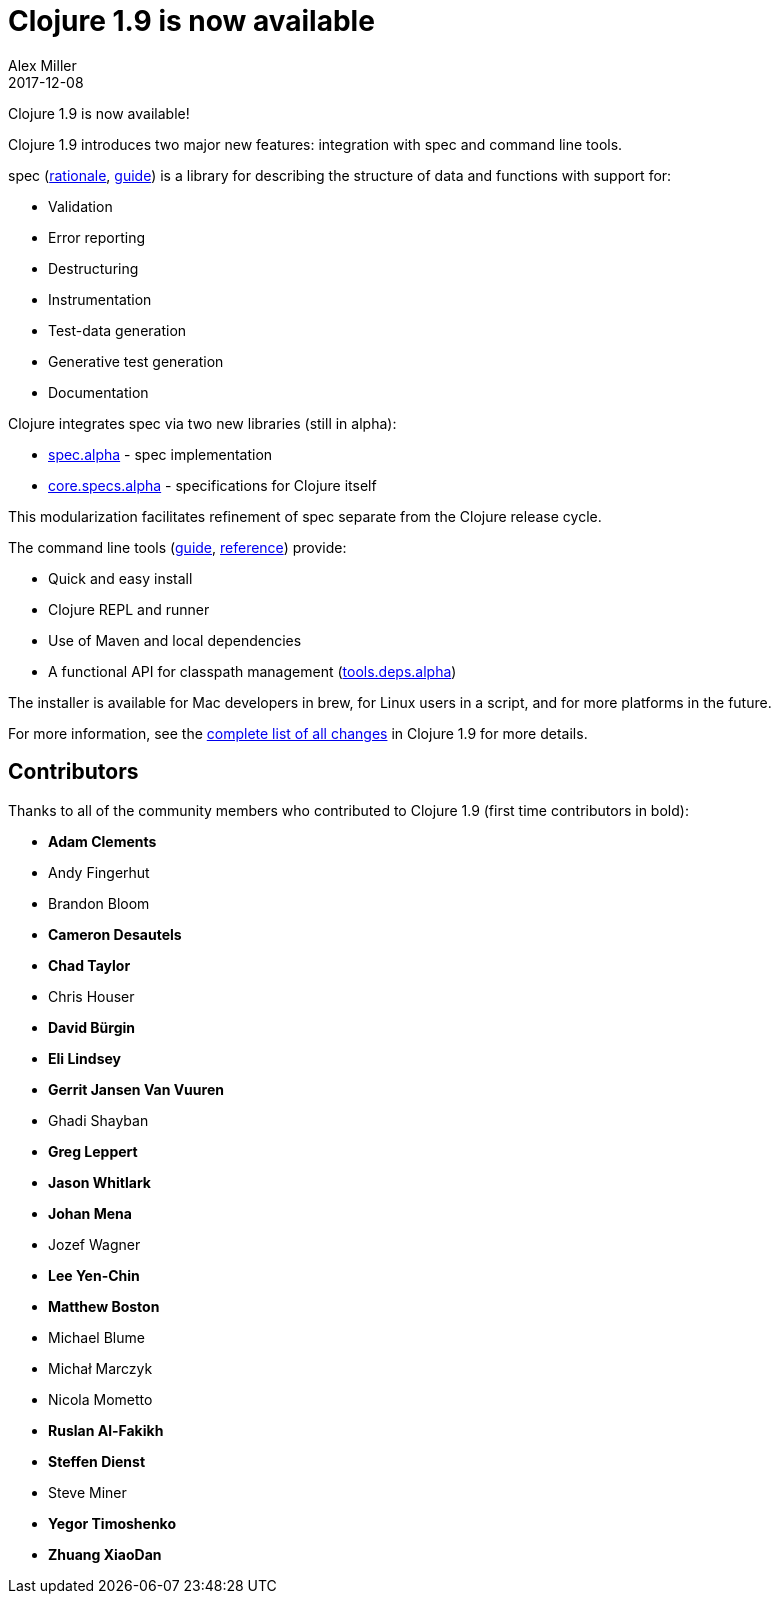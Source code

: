 = Clojure 1.9 is now available
Alex Miller
2017-12-08
:jbake-type: post

ifdef::env-github,env-browser[:outfilesuffix: .adoc]

Clojure 1.9 is now available! 

Clojure 1.9 introduces two major new features: integration with spec and command line tools. 

spec (<<xref/../../../../../about/spec#,rationale>>, <<xref/../../../../../guides/spec#,guide>>) is a library for describing the structure of data and functions with support for:

* Validation
* Error reporting
* Destructuring
* Instrumentation
* Test-data generation
* Generative test generation
* Documentation

Clojure integrates spec via two new libraries (still in alpha):

* https://github.com/clojure/spec.alpha[spec.alpha] - spec implementation
* https://github.com/clojure/core.specs.alpha[core.specs.alpha] - specifications for Clojure itself

This modularization facilitates refinement of spec separate from the Clojure release cycle.

The command line tools (<<xref/../../../../../guides/deps_and_cli#,guide>>, <<xref/../../../../../reference/deps_and_cli#,reference>>) provide:

* Quick and easy install
* Clojure REPL and runner
* Use of Maven and local dependencies
* A functional API for classpath management (https://github.com/clojure/tools.deps.alpha[tools.deps.alpha])

The installer is available for Mac developers in brew, for Linux users in a script, and for more platforms in the future.

For more information, see the https://github.com/clojure/clojure/blob/master/changes.md[complete list of all changes] in Clojure 1.9 for more details.

## Contributors

Thanks to all of the community members who contributed to Clojure 1.9 (first time contributors in bold):

* *Adam Clements*
* Andy Fingerhut
* Brandon Bloom
* *Cameron Desautels*
* *Chad Taylor*
* Chris Houser
* *David Bürgin*
* *Eli Lindsey*
* *Gerrit Jansen Van Vuuren*
* Ghadi Shayban
* *Greg Leppert*
* *Jason Whitlark*
* *Johan Mena*
* Jozef Wagner
* *Lee Yen-Chin*
* *Matthew Boston*
* Michael Blume
* Michał Marczyk
* Nicola Mometto
* *Ruslan Al-Fakikh*
* *Steffen Dienst*
* Steve Miner
* *Yegor Timoshenko*
* *Zhuang XiaoDan*
